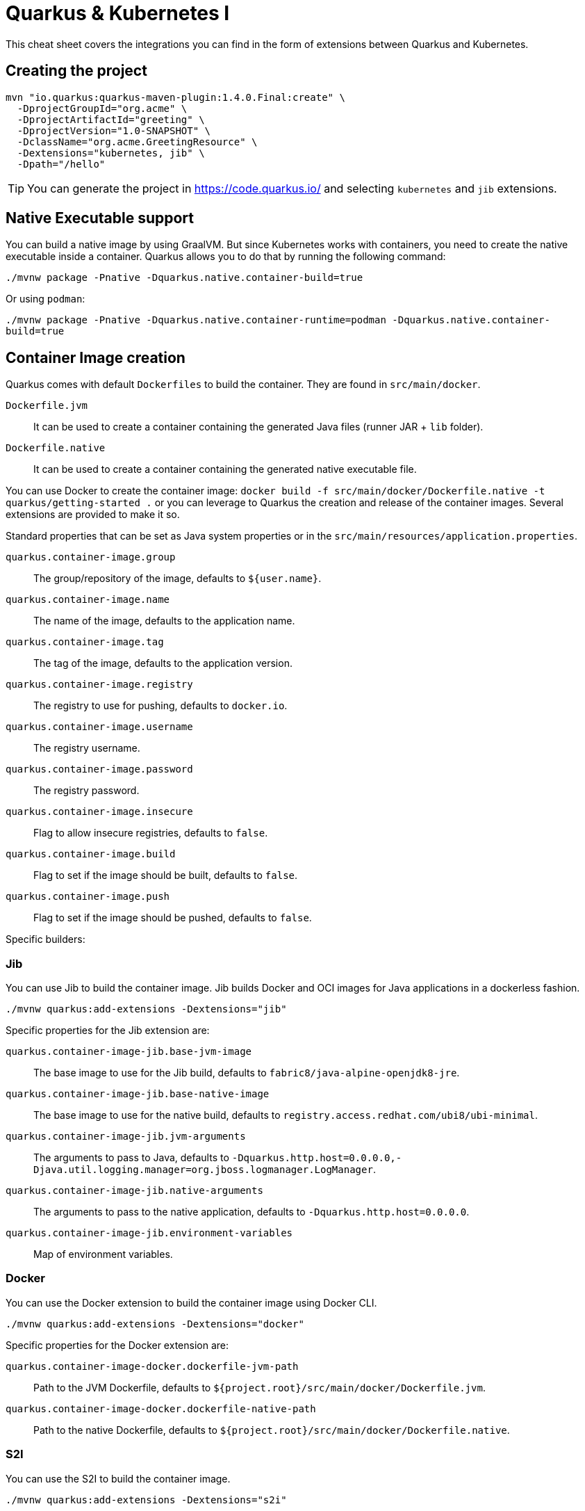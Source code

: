 = Quarkus & Kubernetes I
:experimental: true
:product-name:
:version: 1.4.0

This cheat sheet covers the integrations you can find in the form of extensions between Quarkus and Kubernetes.

== Creating the project

[source, bash-shell, subs=attributes+]
----
mvn "io.quarkus:quarkus-maven-plugin:{version}.Final:create" \
  -DprojectGroupId="org.acme" \
  -DprojectArtifactId="greeting" \
  -DprojectVersion="1.0-SNAPSHOT" \
  -DclassName="org.acme.GreetingResource" \
  -Dextensions="kubernetes, jib" \
  -Dpath="/hello"
----

TIP: You can generate the project in https://code.quarkus.io/ and selecting `kubernetes` and `jib` extensions.

== Native Executable support

You can build a native image by using GraalVM.
But since Kubernetes works with containers, you need to create the native executable inside a container.
Quarkus allows you to do that by running the following command:

`./mvnw package -Pnative -Dquarkus.native.container-build=true`

Or using `podman`:

`./mvnw package -Pnative -Dquarkus.native.container-runtime=podman -Dquarkus.native.container-build=true`

== Container Image creation

Quarkus comes with default `Dockerfiles` to build the container.
They are found in `src/main/docker`.

`Dockerfile.jvm`:: It can be used to create a container containing the generated Java files (runner JAR + `lib` folder).
`Dockerfile.native`:: It can be used to create a container containing the generated native executable file.

You can use Docker to create the container image: `docker build -f src/main/docker/Dockerfile.native -t quarkus/getting-started .` or you can leverage to Quarkus the creation and release of the container images.
Several extensions are provided to make it so.

Standard properties that can be set as Java system properties or in the `src/main/resources/application.properties`.

`quarkus.container-image.group`::
The group/repository of the image, defaults to `${user.name}`.

`quarkus.container-image.name`::
The name of the image, defaults to the application name.

`quarkus.container-image.tag`::
The tag of the image, defaults to the application version.

`quarkus.container-image.registry`::
The registry to use for pushing, defaults to `docker.io`.

`quarkus.container-image.username`::
The registry username.

`quarkus.container-image.password`::
The registry password.

`quarkus.container-image.insecure`::
Flag to allow insecure registries, defaults to `false`.

`quarkus.container-image.build`::
Flag to set if the image should be built, defaults to `false`.

`quarkus.container-image.push`::
Flag to set if the image should be pushed, defaults to `false`.

Specific builders:

=== Jib

You can use Jib to build the container image.
Jib builds Docker and OCI images for Java applications in a dockerless fashion.

`./mvnw quarkus:add-extensions -Dextensions="jib"`

Specific properties for the Jib extension are:

`quarkus.container-image-jib.base-jvm-image`::
The base image to use for the Jib build, defaults to `fabric8/java-alpine-openjdk8-jre`.

`quarkus.container-image-jib.base-native-image`::
The base image to use for the native build, defaults to `registry.access.redhat.com/ubi8/ubi-minimal`.

`quarkus.container-image-jib.jvm-arguments`::
The arguments to pass to Java, defaults to `-Dquarkus.http.host=0.0.0.0,-Djava.util.logging.manager=org.jboss.logmanager.LogManager`.

`quarkus.container-image-jib.native-arguments`::
The arguments to pass to the native application, defaults to `-Dquarkus.http.host=0.0.0.0`.

`quarkus.container-image-jib.environment-variables`::
Map of environment variables.

=== Docker

You can use the Docker extension to build the container image using Docker CLI.

`./mvnw quarkus:add-extensions -Dextensions="docker"`

Specific properties for the Docker extension are:

`quarkus.container-image-docker.dockerfile-jvm-path`::
Path to the JVM Dockerfile, defaults to `${project.root}/src/main/docker/Dockerfile.jvm`.

`quarkus.container-image-docker.dockerfile-native-path`::
Path to the native Dockerfile, defaults to `${project.root}/src/main/docker/Dockerfile.native`.

=== S2I

You can use the S2I to build the container image.

`./mvnw quarkus:add-extensions -Dextensions="s2i"`

Specific properties for the S2I extension are:

`quarkus.container-image-s2i.base-jvm-image`::
The base image to use for the s2i build, defaults to `fabric8/java-alpine-openjdk8-jre`.

`quarkus.container-image-s2i.base-native-image`::
The base image to use for the native build, defaults to `registry.access.redhat.com/ubi8/ubi-minimal`.

== Kubernetes

Quarkus use the `Dekorate` project to generate Kubernetes resources.

Running `./mvnw package` the Kubernetes resources are created at `target/kubernetes/` directory.

You can choose the target deployment type by setting the `quarkus.kubernetes.deployment-target` property.
Possible values are `kubernetes`, `openshift` and `knative`.
The default target is `kubernetes`.

You can customize the generated resource by setting specific properties in `application.properties`.
Full list of configurable elements are: https://quarkus.io/guides/kubernetes#configuration-options

[source, properties]
.src/main/resources/application.properties
----
quarkus.kubernetes.replicas=3

quarkus.kubernetes.readiness-probe.period-seconds=45

quarkus.kubernetes.mounts.github-token.path=/deployment/github
quarkus.kubernetes.mounts.github-token.read-only=true

quarkus.kubernetes.secret-volumes.github-token.volume-name=github-token
quarkus.kubernetes.secret-volumes.github-token.secret-name=greeting-security
quarkus.kubernetes.secret-volumes.github-token.default-mode=420

quarkus.kubernetes.config-map-volumes.github-token.config-map-name=my-secret

quarkus.kubernetes.labels.foo=bar
quarkus.kubernetes.annotations.foo=bar

quarkus.kubernetes.expose=true
----

Moreover, the generated resources are integrated with MicroProfile Health spec, registering liveness/readiness probes based on the health checks defined using the spec.

To deploy the generated resources automatically, you need to set `quarkus.container.deploy` flag to `true`.

`./mvnw clean package -Dquarkus.kubernetes.deploy=true`

Setting this flag to `true`, makes the build and push flags from the `container-image` set to `true` too.

Kubernetes extension uses the Kubernetes Client to deploy resources.
By default, Kubernetes Client reads connection properties from the `~/.kube/config` folder but you can set them too by using some of the `kubernetes-client` properties:

`quarkus.kubernetes-client.trust-certs`::
Trust self-signed certificates, defaults to `false`.

`quarkus.kubernetes-client.master-url`::
URL of Kubernetes API server.

`quarkus.kubernetes-client.namespace`::
Default namespace.

`quarkus.kubernetes-client.ca-cert-file`::
CA certificate data.

`quarkus.kubernetes-client.client-cert-file`::
Client certificate file.

`quarkus.kubernetes-client.client-cert-data`::
Client certificate data.

`quarkus.kubernetes-client.client-key-data`::
Client key data.

`quarkus.kubernetes-client.client-key-algorithm`::
Client key algorithm.

`quarkus.kubernetes-client.username`::
Username.

`quarkus.kubernetes-client.password`::
Password.